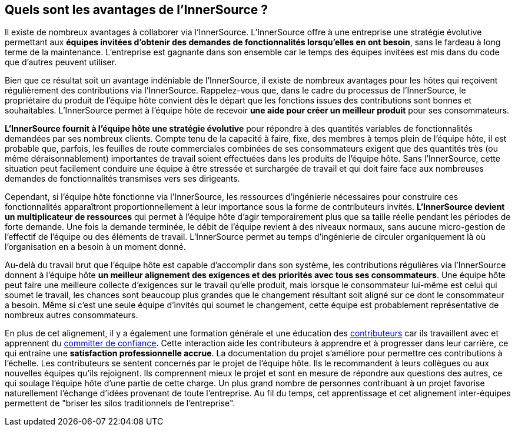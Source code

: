 == Quels sont les avantages de l'InnerSource ?

Il existe de nombreux avantages à collaborer via l'InnerSource.
L'InnerSource offre à une entreprise une stratégie évolutive permettant aux *équipes invitées d'obtenir des demandes de fonctionnalités lorsqu'elles en ont besoin*, sans le fardeau à long terme de la maintenance.
L'entreprise est gagnante dans son ensemble  car le temps des équipes invitées est mis dans du code que d'autres peuvent utiliser.

Bien que ce résultat soit un avantage indéniable de l'InnerSource, il existe de nombreux avantages pour les hôtes qui reçoivent régulièrement des contributions via l'InnerSource.
Rappelez-vous que, dans le cadre du processus de l'InnerSource, le propriétaire du produit de l'équipe hôte convient dès le départ que les fonctions issues des contributions sont bonnes et souhaitables.
L'InnerSource permet à l'équipe hôte de recevoir *une aide pour créer un meilleur produit* pour ses consommateurs.

*L'InnerSource fournit à l'équipe hôte une stratégie évolutive* pour répondre à des quantités variables de fonctionnalités demandées par ses nombreux clients.
Compte tenu de la capacité à faire, fixe, des membres à temps plein de l'équipe hôte, il est probable que, parfois, les feuilles de route commerciales combinées de ses consommateurs exigent que des quantités très (ou même déraisonnablement) importantes de travail soient effectuées dans les produits de l'équipe hôte.
Sans l'InnerSource, cette situation peut facilement conduire une équipe à être stressée et surchargée de travail et qui doit faire face aux nombreuses demandes de fonctionnalités transmises vers ses dirigeants.

Cependant, si l'équipe hôte fonctionne via l'InnerSource, les ressources d'ingénierie nécessaires pour construire ces fonctionnalités apparaîtront proportionnellement à leur importance sous la forme de contributeurs invités.
*L'InnerSource devient un multiplicateur de ressources* qui permet à l'équipe hôte d'agir temporairement plus que sa taille réelle pendant les périodes de forte demande.
Une fois la demande terminée, le débit de l'équipe revient à des niveaux normaux, sans aucune micro-gestion de l'effectif de l'équipe ou des éléments de travail.
L'InnerSource permet au temps d'ingénierie de circuler organiquement là où l'organisation en a besoin à un moment donné.

Au-delà du travail brut que l'équipe hôte est capable d'accomplir dans son système, les contributions régulières via l'InnerSource donnent à l'équipe hôte *un meilleur alignement des exigences et des priorités avec tous ses consommateurs*.
Une équipe hôte peut faire une meilleure collecte d'exigences sur le travail qu'elle produit, mais lorsque le consommateur lui-même est celui qui soumet le travail, les chances sont beaucoup plus grandes que le changement résultant soit aligné sur ce dont le consommateur a besoin.
Même si c'est une seule équipe d'invités qui soumet le changement, cette équipe est probablement représentative de nombreux autres consommateurs.

En plus de cet alignement, il y a également une formation générale et une éducation des https://innersourcecommons.org/learn/learning-path/contributor/01[contributeurs] car ils travaillent avec et apprennent du https://innersourcecommons.org/learn/learning-path/trusted-committer/01[committer de confiance].
Cette interaction aide les contributeurs à apprendre et à progresser dans leur carrière, ce qui entraîne une *satisfaction professionnelle accrue*.
La documentation du projet s'améliore pour permettre ces contributions à l'échelle.
Les contributeurs se sentent concernés par le projet de l'équipe hôte.
Ils le recommandent à leurs collègues ou aux nouvelles équipes qu'ils rejoignent.
Ils comprennent mieux le projet et sont en mesure de répondre aux questions des autres, ce qui soulage l'équipe hôte d'une partie de cette charge.
Un plus grand nombre de personnes contribuant à un projet favorise naturellement l'échange d'idées provenant de toute l'entreprise.
Au fil du temps, cet apprentissage et cet alignement inter-équipes permettent de "briser les silos traditionnels de l'entreprise".
